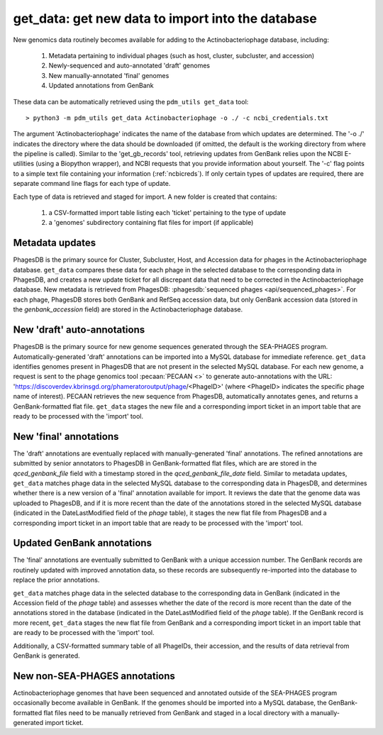 .. _getdata:

get_data: get new data to import into the database
==================================================


New genomics data routinely becomes available for adding to the Actinobacteriophage database, including:

    1. Metadata pertaining to individual phages (such as host, cluster, subcluster, and accession)
    2. Newly-sequenced and auto-annotated 'draft' genomes
    3. New manually-annotated 'final' genomes
    4. Updated annotations from GenBank


These data can be automatically retrieved using the ``pdm_utils get_data`` tool::

    > python3 -m pdm_utils get_data Actinobacteriophage -o ./ -c ncbi_credentials.txt

The argument 'Actinobacteriophage' indicates the name of the database from which updates are determined. The '-o ./' indicates the directory where the data should be downloaded (if omitted, the default is the working directory from where the pipeline is called). Similar to the 'get_gb_records' tool, retrieving updates from GenBank relies upon the NCBI E-utilities (using a Biopython wrapper), and NCBI requests that you provide information about yourself. The '-c' flag points to a simple text file containing your information (:ref:`ncbicreds`). If only certain types of updates are required, there are separate command line flags for each type of update.

Each type of data is retrieved and staged for import. A new folder is created that contains:

    1. a CSV-formatted import table listing each 'ticket' pertaining to the type of update
    2. a 'genomes' subdirectory containing flat files for import (if applicable)


Metadata updates
----------------


PhagesDB is the primary source for Cluster, Subcluster, Host, and Accession data for phages in the Actinobacteriophage database. ``get_data`` compares these data for each phage in the selected database to the corresponding data in PhagesDB, and creates a new update ticket for all discrepant data that need to be corrected in the Actinobacteriophage database. New metadata is retrieved from PhagesDB: :phagesdb:`sequenced phages <api/sequenced_phages>`. For each phage, PhagesDB stores both GenBank and RefSeq accession data, but only GenBank accession data (stored in the *genbank_accession* field) are stored in the Actinobacteriophage database.




New 'draft' auto-annotations
----------------------------

PhagesDB is the primary source for new genome sequences generated through the SEA-PHAGES program. Automatically-generated 'draft' annotations can be imported into a MySQL database for immediate reference. ``get_data`` identifies genomes present in PhagesDB that are not present in the selected MySQL database. For each new genome, a request is sent to the phage genomics tool :pecaan:`PECAAN <>` to generate auto-annotations with the URL: 'https://discoverdev.kbrinsgd.org/phameratoroutput/phage/<PhageID>' (where <PhageID> indicates the specific phage name of interest). PECAAN retrieves the new sequence from PhagesDB, automatically annotates genes, and returns a GenBank-formatted flat file. ``get_data`` stages the new file and a corresponding import ticket in an import table that are ready to be processed with the 'import' tool.


New 'final' annotations
-----------------------

The 'draft' annotations are eventually replaced with manually-generated 'final' annotations. The refined annotations are submitted by senior annotators to PhagesDB in GenBank-formatted flat files, which are are stored in the *qced_genbank_file* field with a timestamp stored in the *qced_genbank_file_date* field. Similar to metadata updates, ``get_data`` matches phage data in the selected MySQL database to the corresponding data in PhagesDB, and determines whether there is a new version of a 'final' annotation available for import. It reviews the date that the genome data was uploaded to PhagesDB, and if it is more recent than the date of the annotations stored in the selected MySQL database (indicated in the DateLastModified field of the *phage* table), it stages the new flat file from PhagesDB and a corresponding import ticket in an import table that are ready to be processed with the 'import' tool.


Updated GenBank annotations
---------------------------

The 'final' annotations are eventually submitted to GenBank with a unique accession number. The GenBank records are routinely updated with improved annotation data, so these records are subsequently re-imported into the database to replace the prior annotations.

``get_data`` matches phage data in the selected database to the corresponding data in GenBank (indicated in the Accession field of the *phage* table) and assesses whether the date of the record is more recent than the date of the annotations stored in the database (indicated in the DateLastModified field of the *phage* table). If the GenBank record is more recent, ``get_data`` stages the new flat file from GenBank and a corresponding import ticket in an import table that are ready to be processed with the 'import' tool.

Additionally, a CSV-formatted summary table of all PhageIDs, their accession, and the results of data retrieval from GenBank is generated.


New non-SEA-PHAGES annotations
------------------------------

Actinobacteriophage genomes that have been sequenced and annotated outside of the SEA-PHAGES program occasionally become available in GenBank. If the genomes should be imported into a MySQL database, the GenBank-formatted flat files need to be manually retrieved from GenBank and staged in a local directory with a manually-generated import ticket.
